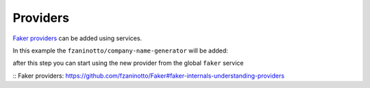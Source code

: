 Providers
========================

`Faker providers`_ can be added using services.

In this example the ``fzaninotto/company-name-generator`` will be added:

.. code-block:: yaml
    services:
        faker.test_provider:
            class: CompanyNameGenerator\FakerProvider
            public: false # useless is used alone
            arguments:
            - @faker
            tags:
            - { name: faker.provider }

after this step you can start using the new provider from the global ``faker`` service

.. code-block:: php
    public function testAction()
    {
        $faker = $this->get('faker');

        return array(
            'company_name' => $faker->companyName,
        );
    }


:: _`Faker providers`: https://github.com/fzaninotto/Faker#faker-internals-understanding-providers